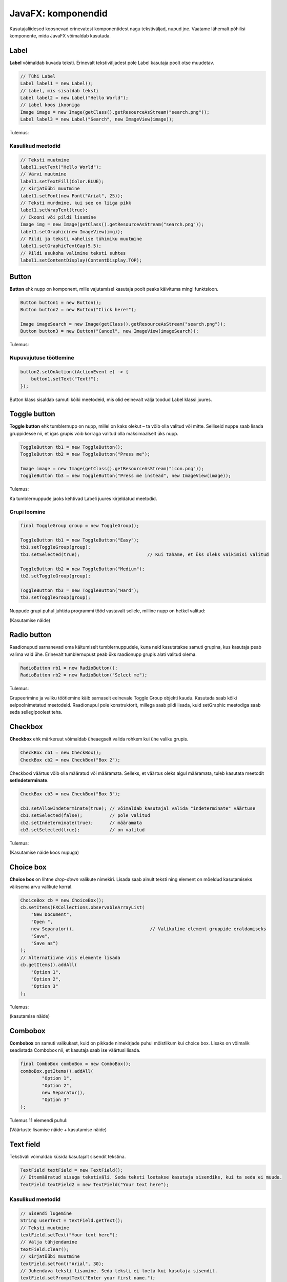 ===================
JavaFX: komponendid
===================

Kasutajaliidesed koosnevad erinevatest komponentidest nagu tekstiväljad, nupud jne. Vaatame lähemalt põhilisi komponente, mida JavaFX võimaldab kasutada.

Label
=====

**Label** võimaldab kuvada teksti. Erinevalt tekstiväljadest pole Label kasutaja poolt otse muudetav.

.. code-block:: java

    // Tühi Label
    Label label1 = new Label();
    // Label, mis sisaldab teksti
    Label label2 = new Label("Hello World");
    // Label koos ikooniga
    Image image = new Image(getClass().getResourceAsStream("search.png"));
    Label label3 = new Label("Search", new ImageView(image));
    
Tulemus:

.. image:: images/Labels.PNG

Kasulikud meetodid
------------------

.. code-block:: java

    // Teksti muutmine
    label1.setText("Hello World");
    // Värvi muutmine
    label1.setTextFill(Color.BLUE);
    // Kirjatüübi muutmine
    label1.setFont(new Font("Arial", 25));
    // Teksti murdmine, kui see on liiga pikk
    label1.setWrapText(true);
    // Ikooni või pildi lisamine
    Image img = new Image(getClass().getResourceAsStream("search.png"));
    label1.setGraphic(new ImageView(img));
    // Pildi ja teksti vahelise tühimiku muutmine
    label1.setGraphicTextGap(5.5);
    // Pildi asukoha valimine teksti suhtes
    label1.setContentDisplay(ContentDisplay.TOP);

Button
======

**Button** ehk nupp on komponent, mille vajutamisel kasutaja poolt peaks käivituma mingi funktsioon.

.. code-block:: java

    Button button1 = new Button();
    Button button2 = new Button("Click here!");

    Image imageSearch = new Image(getClass().getResourceAsStream("search.png"));
    Button button3 = new Button("Cancel", new ImageView(imageSearch));

Tulemus:

.. image:: images/Buttons.PNG

Nupuvajutuse töötlemine
-----------------------

.. code-block:: java

    button2.setOnAction((ActionEvent e) -> {
        button1.setText("Text!");
    });

Button klass sisaldab samuti kõiki meetodeid, mis olid eelnevalt välja toodud Label klassi juures.

Toggle button
=============

**Toggle button** ehk tumblernupp on nupp, millel on kaks olekut –  ta võib olla valitud või mitte. Selliseid nuppe saab lisada gruppidesse nii, et igas grupis võib korraga valitud olla maksimaalselt üks nupp.

.. code-block:: java

    ToggleButton tb1 = new ToggleButton();
    ToggleButton tb2 = new ToggleButton("Press me");

    Image image = new Image(getClass().getResourceAsStream("icon.png"));
    ToggleButton tb3 = new ToggleButton("Press me instead", new ImageView(image));

Tulemus:

.. image:: images/Togglebutton.PNG

Ka tumblernuppude jaoks kehtivad Labeli juures kirjeldatud meetodid.

Grupi loomine
-------------

.. code-block:: java

    final ToggleGroup group = new ToggleGroup();

    ToggleButton tb1 = new ToggleButton("Easy");
    tb1.setToggleGroup(group);
    tb1.setSelected(true);                         // Kui tahame, et üks oleks vaikimisi valitud

    ToggleButton tb2 = new ToggleButton("Medium");
    tb2.setToggleGroup(group);

    ToggleButton tb3 = new ToggleButton("Hard");
    tb3.setToggleGroup(group);

Nuppude grupi puhul juhtida programmi tööd vastavalt sellele, milline nupp on hetkel valitud:

(Kasutamise näide)

Radio button
============

Raadionupud sarnanevad oma käitumiselt tumblernuppudele, kuna neid kasutatakse samuti grupina, kus kasutaja peab valima vaid ühe. Erinevalt tumblernupust peab üks raadionupp grupis alati valitud olema.

.. code-block:: java

    RadioButton rb1 = new RadioButton();
    RadioButton rb2 = new RadioButton("Select me");

Tulemus:

.. image:: images/Radiobutton.PNG

Grupeerimine ja valiku töötlemine käib sarnaselt eelnevale Toggle Group objekti kaudu. Kasutada saab kõiki eelpoolnimetatud meetodeid. Raadionupul pole konstruktorit, millega saab pildi lisada, kuid setGraphic meetodiga saab seda sellegipoolest teha.

Checkbox
========

**Checkbox** ehk märkeruut võimaldab üheaegselt valida rohkem kui ühe valiku grupis.

.. code-block:: java

    CheckBox cb1 = new CheckBox();
    CheckBox cb2 = new CheckBox("Box 2");

Checkboxi väärtus võib olla määratud või määramata. Selleks, et väärtus oleks algul määramata, tuleb kasutata meetodit **setIndeterminate**.

.. code-block:: java

    CheckBox cb3 = new CheckBox("Box 3");

    cb1.setAllowIndeterminate(true); // võimaldab kasutajal valida "indeterminate" väärtuse
    cb1.setSelected(false);          // pole valitud
    cb2.setIndeterminate(true);      // määramata
    cb3.setSelected(true);           // on valitud

Tulemus:

.. image:: images/Checkbox.PNG

(Kasutamise näide koos nupuga)

Choice box
==========

**Choice box** on lihtne *drop-down* valikute nimekiri. Lisada saab ainult teksti ning element on mõeldud kasutamiseks väiksema arvu valikute korral.

.. code-block:: java

    ChoiceBox cb = new ChoiceBox();
    cb.setItems(FXCollections.observableArrayList(
        "New Document",
        "Open ",
        new Separator(),                            // Valikuline element gruppide eraldamiseks
        "Save",
        "Save as")
    );
    // Alternatiivne viis elemente lisada
    cb.getItems().addAll(
        "Option 1",
        "Option 2",
        "Option 3"
    );

Tulemus:

.. image:: images/Choicebox.PNG

(kasutamise näide)

Combobox
========

**Combobox** on samuti valikukast, kuid on pikkade nimekirjade puhul mõistlikum kui choice box. Lisaks on võimalik seadistada Combobox nii, et kasutaja saab ise väärtusi lisada.

.. code-block:: java

    final ComboBox comboBox = new ComboBox();
    comboBox.getItems().addAll(
            "Option 1",
            "Option 2",
            new Separator(),
            "Option 3"
    );

Tulemus 11 elemendi puhul:

.. image:: images/Combobox.PNG

(Väärtuste lisamise näide + kasutamise näide)

Text field
==========

Tekstiväli võimaldab küsida kasutajalt sisendit tekstina.

.. code-block:: java

    TextField textField = new TextField();
    // Ettemääratud sisuga tekstiväli. Seda teksti loetakse kasutaja sisendiks, kui ta seda ei muuda.
    TextField textField2 = new TextField("Your text here");

Kasulikud meetodid
------------------

.. code-block:: java

    // Sisendi lugemine
    String userText = textField.getText();
    // Teksti muutmine
    textField.setText("Your text here");
    // Välja tühjendamine
    textField.clear();
    // Kirjatüübi muutmine
    textField.setFont("Arial", 30);
    // Juhendava teksti lisamine. Seda teksti ei loeta kui kasutaja sisendit.
    textField.setPromptText("Enter your first name.");

Tulemus:

.. image:: images/Textfield.PNG

Password field
==============

Parooliväli erineb tavalisest tekstiväljast selle poolest, et tema sisu on varjatud. Kui me soovime enne parooli sisestamist kuvada mingit teksti, tuleb kindlasti kasutada meetodit **setPromptText**, kuna setText sisestab algteksti samuti varjatud kujul.

.. code-block:: java

    PasswordField passwordField = new PasswordField();
    passwordField.setPromptText("Your password");

Tulemus:

.. image:: images/password.PNG

Kõik tekstivälja meetodid töötavad samamoodi ka paroolivälja puhul.

Kasutajaliidese näidis (registreerimisvorm)
===========================================

.. code-block:: java

    import javafx.application.Application;
    import javafx.event.ActionEvent;
    import javafx.geometry.Insets;
    import javafx.scene.Group;
    import javafx.scene.Node;
    import javafx.scene.Scene;
    import javafx.scene.control.*;
    import javafx.scene.layout.GridPane;
    import javafx.scene.layout.Region;
    import javafx.stage.Stage;

    public class Main extends Application {
        public static void main(String[] args) {
            launch(args);
        }

        @Override
        public void start(Stage stage) {
            Group root = new Group();
            stage.setTitle("Registration form example");
            Scene scene = new Scene(root);

            TextField textFieldEmail = new TextField();
            PasswordField passwordField1 = new PasswordField();
            PasswordField passwordField2 = new PasswordField();
            passwordField2.setPromptText("Please retype your password");
            RadioButton radioButtonMale = new RadioButton("M");
            RadioButton radioButtonFemale = new RadioButton("F");
            ToggleGroup genderToggleGroup = new ToggleGroup();
            radioButtonFemale.setToggleGroup(genderToggleGroup);
            radioButtonMale.setToggleGroup(genderToggleGroup);
            radioButtonMale.setSelected(true);
            ChoiceBox choiceBoxUniversity = new ChoiceBox();
            choiceBoxUniversity.getItems().addAll("TTÜ", "TLÜ", "TÜ");
            Button registerButton = new Button("Register");

            CheckBox checkBoxEmailUpdates = new CheckBox("I would like to receive email updates");
            checkBoxEmailUpdates.setWrapText(true);

            GridPane grid = new GridPane();
            grid.setVgap(10);
            grid.setHgap(4);
            grid.setPadding(new Insets(10, 10, 10, 10));

            grid.add(new Label("Email: "), 0, 0);
            grid.add(textFieldEmail, 1, 0, 2, 1);
            grid.add(new Label("Password: "), 0, 1);
            grid.add(passwordField1, 1, 1, 2, 1);
            grid.add(passwordField2, 1, 2, 2, 1);
            grid.add(new Label("Gender: "), 0, 3);
            grid.add(radioButtonMale, 1, 3);
            grid.add(radioButtonFemale, 2, 3);
            grid.add(new Label("University: "), 0, 4);
            grid.add(choiceBoxUniversity, 1, 4, 2, 1);
            grid.add(checkBoxEmailUpdates, 0, 5, 3, 1);
            grid.add(registerButton, 1, 6, 2, 1);

            registerButton.setOnAction((ActionEvent e) -> {
                String userPassword = passwordField1.getText();
                if (userPassword.equals(passwordField2.getText())) {
                    String userEmail = textFieldEmail.getText();
                    String userUniversity = choiceBoxUniversity.valueProperty().getValue().toString();
                    String userGender;
                    String emailsAllowed;
                    if (radioButtonMale.isSelected()) {
                        userGender = "Male";
                    } else {
                        userGender = "Female";
                    }
                    if (checkBoxEmailUpdates.isSelected()) {
                        emailsAllowed = "emails allowed";
                    } else {
                        emailsAllowed = "emails not allowed";
                    }
                    System.out.println("User " + userEmail + " registered with password "
                            + userPassword + " (" + userGender + ", " + userUniversity + ", " + emailsAllowed + ")");
                } else {
                    grid.add(new Label("Passwords do not match!"), 0, 7, 3, 1);
                    System.out.println("Registration failed: passwords not equal");
                }
            });

            for (Node element: grid.getChildren()) {
                if (element instanceof TextField) {
                    ((Region) element).setMinWidth(300.0);
                }
            }

            root.getChildren().add(grid);
            stage.setScene(scene);
            stage.show();
        }
    }
